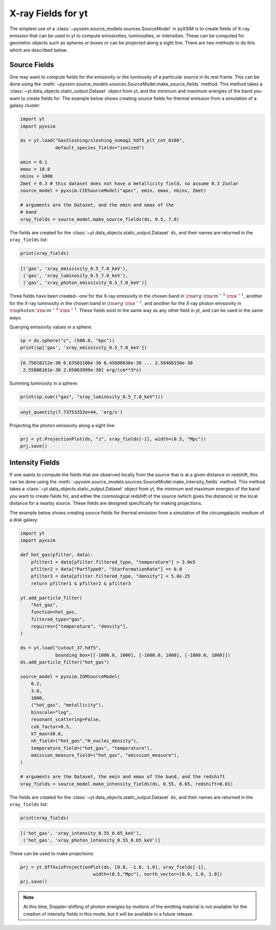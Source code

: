 .. _xray-fields:

X-ray Fields for yt
===================

The simplest use of a :class:`~pyxsim.source_models.sources.SourceModel` in pyXSIM is
to create fields of X-ray emission that can be used in yt to compute emissivities,
luminosities, or intensities. These can be computed for geometric objects such as
spheres or boxes or can be projected along a sight line. There are two methods to do
this which are described below.

Source Fields
-------------

One may want to compute fields for the emissivity or the luminosity of a particular
source in its rest frame. This can be done using the
:meth:`~pyxsim.source_models.sources.SourceModel.make_source_fields` method. This
method takes a :class:`~yt.data_objects.static_output.Dataset` object from yt,
and the minimum and maximum energies of the band you want to create fields for.
The example below shows creating source fields for thermal emission from a simulation
of a galaxy cluster:

.. code-block:: python

    import yt
    import pyxsim

    ds = yt.load("GasSloshing/sloshing_nomag2_hdf5_plt_cnt_0100",
                 default_species_fields="ionized")

    emin = 0.1
    emax = 10.0
    nbins = 1000
    Zmet = 0.3 # this dataset does not have a metallicity field, so assume 0.3 Zsolar
    source_model = pyxsim.CIESourceModel("apec", emin, emax, nbins, Zmet)

    # arguments are the Dataset, and the emin and emax of the
    # band
    xray_fields = source_model.make_source_fields(ds, 0.5, 7.0)

The fields are created for the :class:`~yt.data_objects.static_output.Dataset`
``ds``, and their names are returned in the ``xray_fields`` list:

.. code-block:: python

    print(xray_fields)

.. code-block:: pycon

    [('gas', 'xray_emissivity_0.5_7.0_keV'),
     ('gas', 'xray_luminosity_0.5_7.0_keV'),
     ('gas', 'xray_photon_emissivity_0.5_7.0_keV')]

Three fields have been created--one for the X-ray emissivity in the chosen band in
:math:`\rm{erg}~\rm{cm}^{-3}~\rm{s}^{-1}`, another for the X-ray luminosity in the
chosen band in :math:`\rm{erg}~\rm{s}^{-1}`, and another for the X-ray photon
emissivity in :math:`\rm{photon}~\rm{cm}^{-3}~\rm{s}^{-1}`. These fields exist in
the same way as any other field in yt, and can be used in the same ways.

Querying emissivity values in a sphere:

.. code-block:: python

    sp = ds.sphere("c", (500.0, "kpc"))
    print(sp['gas', 'xray_emissivity_0.5_7.0_keV'])

.. code-block:: pycon

    [6.75018212e-30 6.63582106e-30 6.45686636e-30 ... 2.59468150e-30
     2.55886161e-30 2.65063999e-30] erg/(cm**3*s)

Summing luminosity in a sphere:

.. code-block:: python

    print(sp.sum(("gas", "xray_luminosity_0.5_7.0_keV")))

.. code-block:: pycon

    unyt_quantity(7.73753352e+44, 'erg/s')

Projecting the photon emissivity along a sight line:

.. code-block:: python

    prj = yt.ProjectionPlot(ds, "z", xray_fields[-1], width=(0.5, "Mpc"))
    prj.save()

.. image:: _images/projected_emiss.png

Intensity Fields
----------------

If one wants to compute the fields that are observed locally from the source that
is at a given distance or redshift, this can be done using the
:meth:`~pyxsim.source_models.sources.SourceModel.make_intensity_fields` method. This
method takes a :class:`~yt.data_objects.static_output.Dataset` object from yt,
the minimum and maximum energies of the band you want to create fields for, and either
the cosmological redshift of the source (which gives the distance) or the local distance
for a nearby source. These fields are designed specifically for making projections.

The example below shows creating source fields for thermal emission from a simulation
of the circumgalactic medium of a disk galaxy:

.. code-block:: python

    import yt
    import pyxsim

    def hot_gas(pfilter, data):
        pfilter1 = data[pfilter.filtered_type, "temperature"] > 3.0e5
        pfilter2 = data["PartType0", "StarFormationRate"] == 0.0
        pfilter3 = data[pfilter.filtered_type, "density"] < 5.0e-25
        return pfilter1 & pfilter2 & pfilter3

    yt.add_particle_filter(
        "hot_gas",
        function=hot_gas,
        filtered_type="gas",
        requires=["temperature", "density"],
    )

    ds = yt.load("cutout_37.hdf5",
                 bounding_box=[[-1000.0, 1000], [-1000.0, 1000], [-1000.0, 1000]])
    ds.add_particle_filter("hot_gas")

    source_model = pyxsim.IGMSourceModel(
        0.2,
        3.0,
        1000,
        ("hot_gas", "metallicity"),
        binscale="log",
        resonant_scattering=False,
        cxb_factor=0.5,
        kT_max=30.0,
        nh_field=("hot_gas","H_nuclei_density"),
        temperature_field=("hot_gas", "temperature"),
        emission_measure_field=("hot_gas", "emission_measure"),
    )

    # arguments are the Dataset, the emin and emax of the band, and the redshift
    xray_fields = source_model.make_intensity_fields(ds, 0.55, 0.65, redshift=0.01)

The fields are created for the :class:`~yt.data_objects.static_output.Dataset`
``ds``, and their names are returned in the ``xray_fields`` list:

.. code-block:: python

    print(xray_fields)

.. code-block:: pycon

    [('hot_gas', 'xray_intensity_0.55_0.65_keV'),
     ('hot_gas', 'xray_photon_intensity_0.55_0.65_keV')]

These can be used to make projections:

.. code-block:: python

    prj = yt.OffAxisProjectionPlot(ds, [0.0, -1.0, 1.0], xray_fields[-1],
                               width=(0.5,"Mpc"), north_vector=[0.0, 1.0, 1.0])
    prj.save()

.. image:: _images/projected_intensity.png

.. note::

    At this time, Doppler-shifting of photon energies by motions of the emitting
    material is not available for the creation of intensity fields in this mode,
    but it will be available in a future release.
